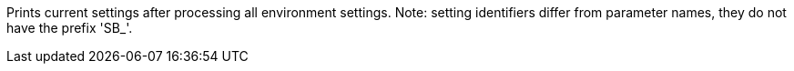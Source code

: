 Prints current settings after processing all environment settings. 
Note: setting identifiers differ from parameter names, they do not have the prefix 'SB_'.